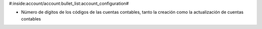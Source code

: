 #:inside:account/account:bullet_list:account_configuration#

* Número de dígitos de los códigos de las cuentas contables, tanto la creación
  como la actualización de cuentas contables
